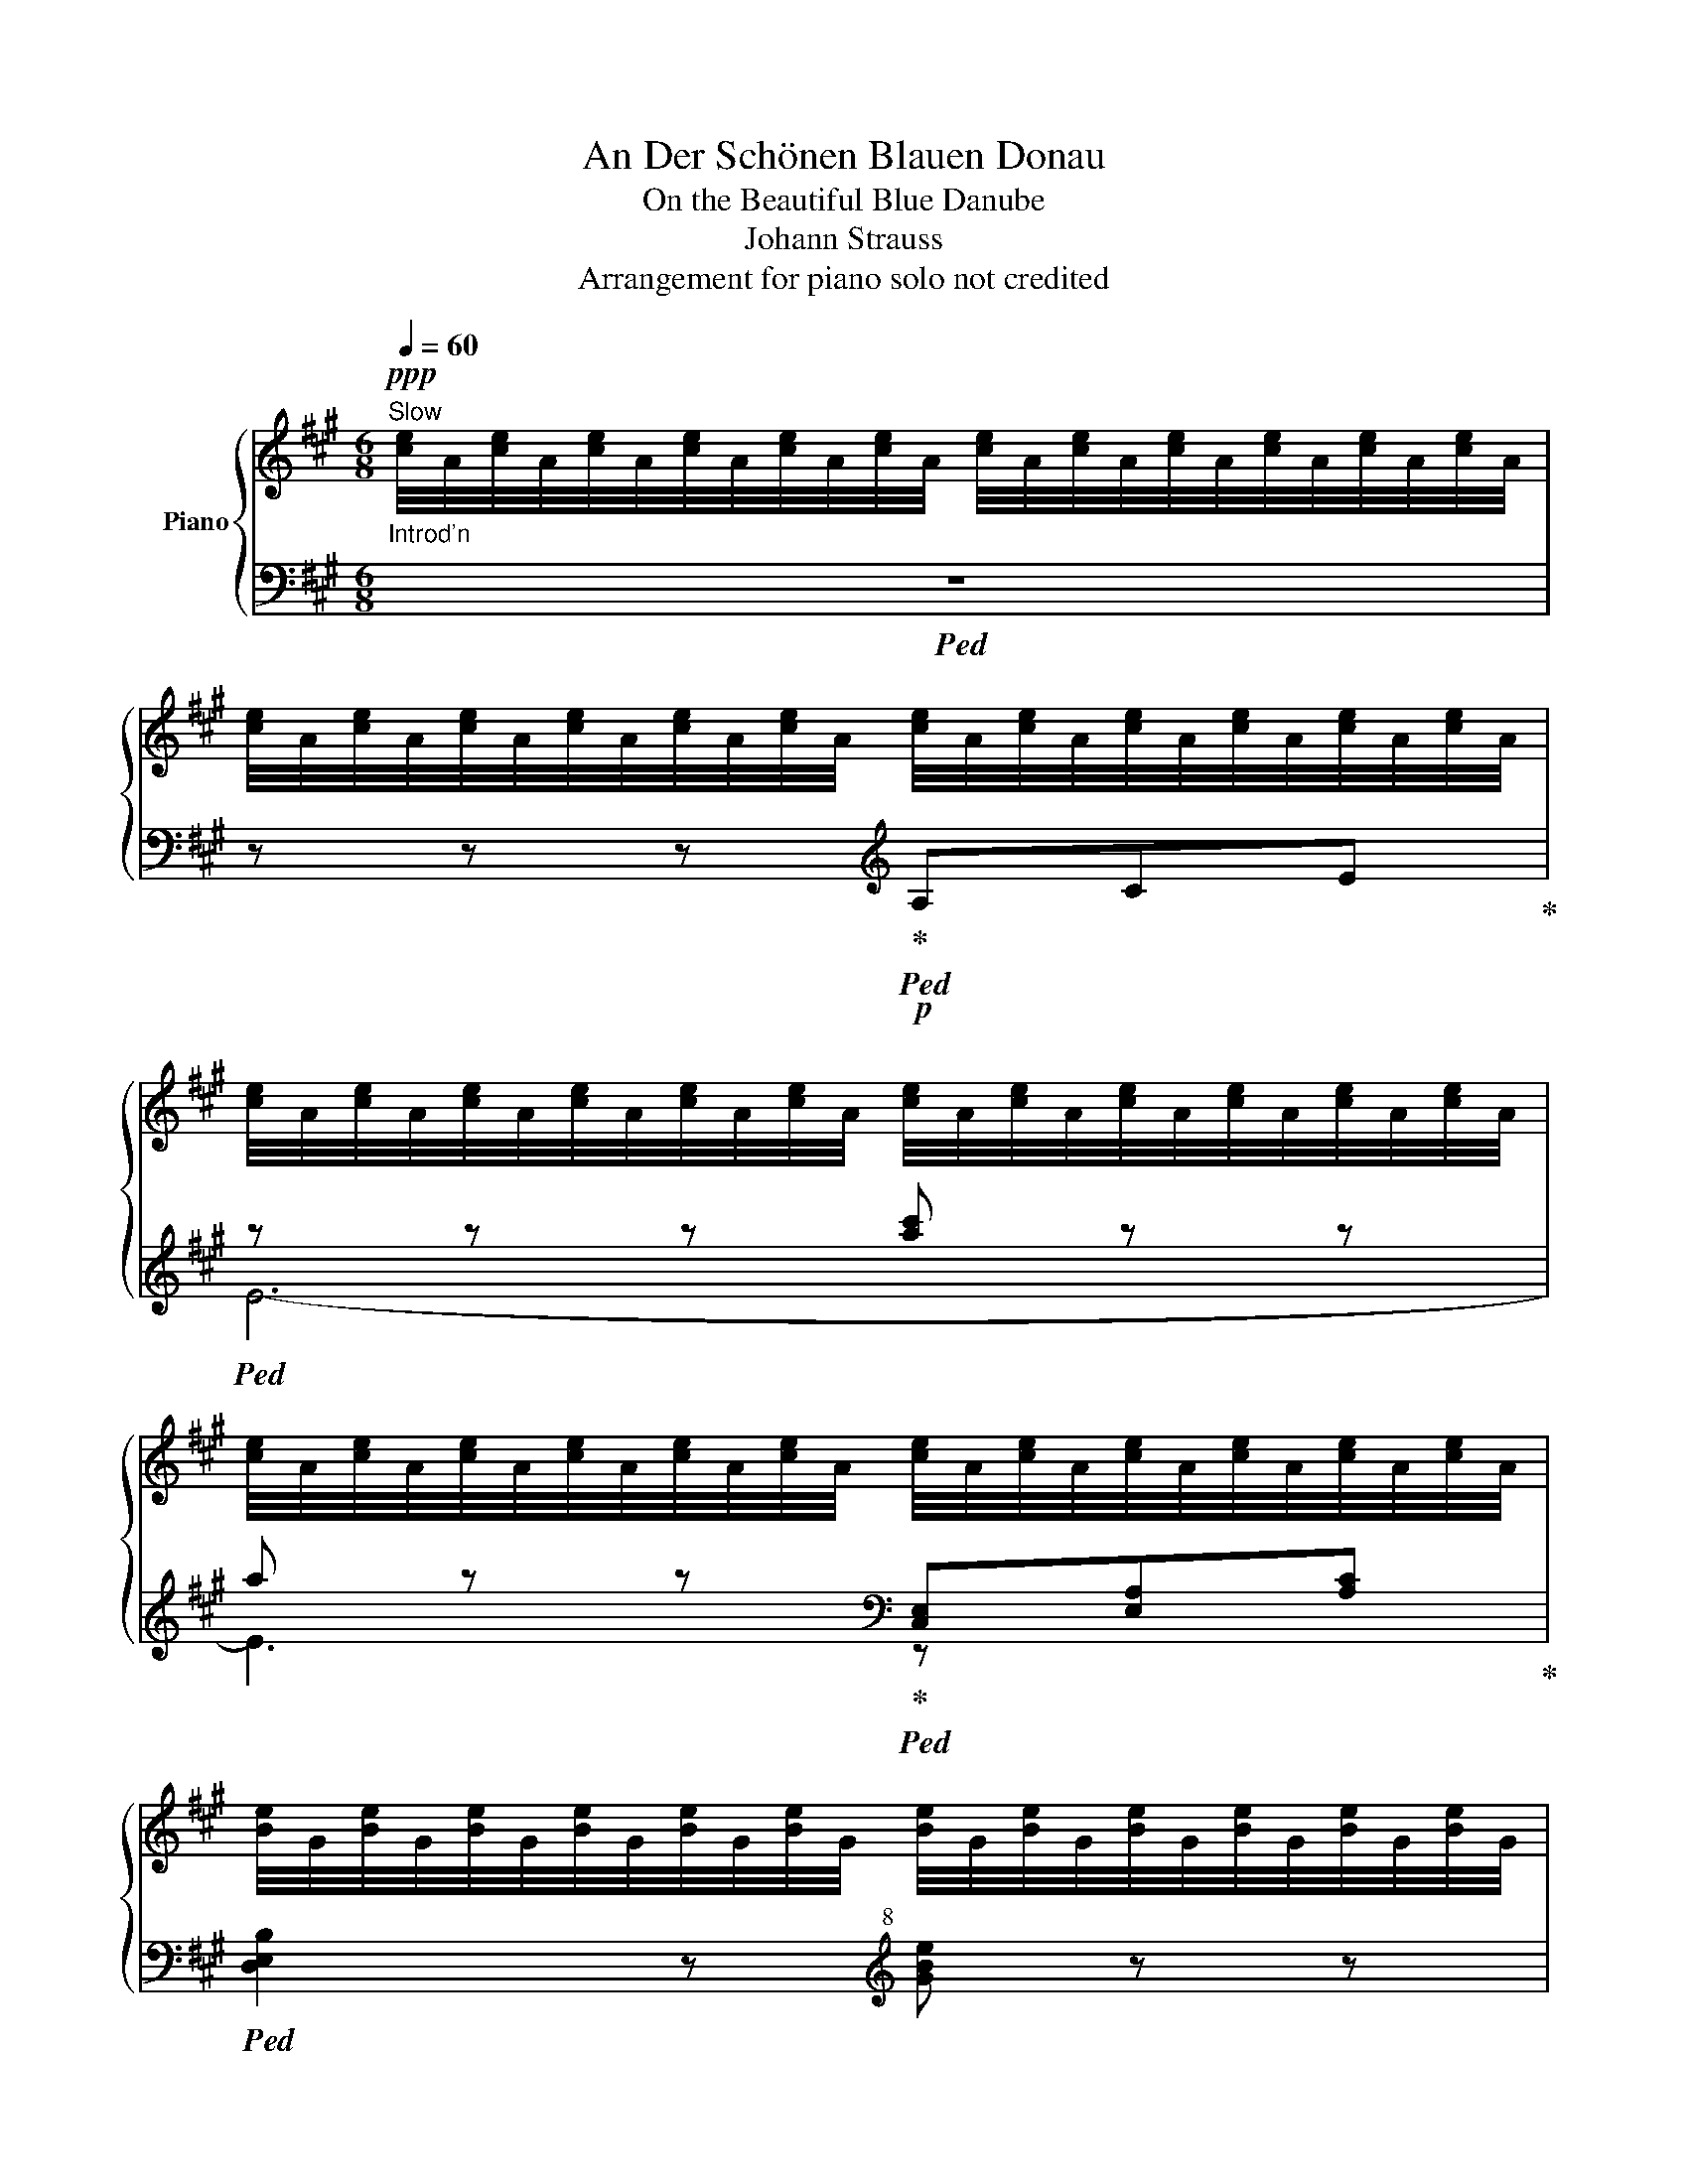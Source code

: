 X:1
T:An Der Schönen Blauen Donau
T:On the Beautiful Blue Danube
T:Johann Strauss
T:Arrangement for piano solo not credited
%%score { ( 1 4 ) | ( 2 3 ) }
L:1/8
Q:1/4=60
M:6/8
K:A
V:1 treble nm="Piano"
V:4 treble 
V:2 bass 
V:3 bass 
V:1
"_Introd'n""^Slow"!ppp! [ce]/4A/4[ce]/4A/4[ce]/4A/4[ce]/4A/4[ce]/4A/4[ce]/4A/4 [ce]/4A/4[ce]/4A/4[ce]/4A/4[ce]/4A/4[ce]/4A/4[ce]/4A/4 | %1
w: |
 [ce]/4A/4[ce]/4A/4[ce]/4A/4[ce]/4A/4[ce]/4A/4[ce]/4A/4 [ce]/4A/4[ce]/4A/4[ce]/4A/4[ce]/4A/4[ce]/4A/4[ce]/4A/4 | %2
w: |
 [ce]/4A/4[ce]/4A/4[ce]/4A/4[ce]/4A/4[ce]/4A/4[ce]/4A/4 [ce]/4A/4[ce]/4A/4[ce]/4A/4[ce]/4A/4[ce]/4A/4[ce]/4A/4 | %3
w: |
 [ce]/4A/4[ce]/4A/4[ce]/4A/4[ce]/4A/4[ce]/4A/4[ce]/4A/4 [ce]/4A/4[ce]/4A/4[ce]/4A/4[ce]/4A/4[ce]/4A/4[ce]/4A/4 | %4
w: |
 [Be]/4G/4[Be]/4G/4[Be]/4G/4[Be]/4G/4[Be]/4G/4[Be]/4G/4 [Be]/4G/4[Be]/4G/4[Be]/4G/4[Be]/4G/4[Be]/4G/4[Be]/4G/4 | %5
w: |
 [Be]/4G/4[Be]/4G/4[Be]/4G/4[Be]/4G/4[Be]/4G/4[Be]/4G/4 [Be]/4G/4[Be]/4G/4[Be]/4G/4[Be]/4G/4[Be]/4G/4[Be]/4G/4 | %6
w: |
 [Bdf]/4G/4[Bdf]/4G/4[Bdf]/4G/4[Bdf]/4G/4[Bdf]/4G/4[Bdf]/4G/4 [Bdf]/4G/4[Bdf]/4G/4[Bdf]/4G/4[Bdf]/4G/4[Bdf]/4G/4[Bdf]/4G/4 | %7
w: |
 [Bdf]/4G/4[Bdf]/4G/4[Bdf]/4G/4[Bdf]/4G/4[Bdf]/4G/4[Bdf]/4G/4!<(! [Bdf]/4G/4[Bdf]/4G/4[Bdf]/4G/4[Bdf]/4G/4[Bdf]/4G/4[Bdf]/4G/4!<)! | %8
w: |
!pp! [cf]/4A/4[cf]/4A/4[cf]/4A/4[cf]/4A/4[cf]/4A/4[cf]/4A/4 [cf]/4A/4[cf]/4A/4[cf]/4A/4[cf]/4A/4[cf]/4A/4[cf]/4A/4 | %9
w: |
 [ce]/4A/4[ce]/4A/4[ce]/4A/4[ce]/4A/4[ce]/4A/4[ce]/4A/4!<(! [ce]/4A/4[ce]/4A/4[ce]/4A/4[ce]/4A/4[ce]/4A/4[ce]/4A/4!<)! | %10
w: |
!pp! [fa]/4d/4[fa]/4d/4[fa]/4d/4[fa]/4d/4[fa]/4d/4[fa]/4d/4 [fa]/4d/4[fa]/4d/4[fa]/4d/4[fa]/4d/4[fa]/4d/4[fa]/4d/4 | %11
w: |
 [fa]/4d/4[fa]/4d/4[fa]/4d/4[fa]/4d/4[fa]/4d/4[fa]/4d/4 [fa]/4d/4[fa]/4d/4[fa]/4d/4[fa]/4d/4[fa]/4d/4[fa]/4d/4 | %12
w: |
 [=fa]/4d/4[fa]/4d/4[fa]/4d/4[fa]/4d/4[fa]/4d/4[fa]/4d/4!>(! [fa]/4d/4[fa]/4d/4[fa]/4d/4[fa]/4d/4[fa]/4d/4[fa]/4d/4!>)! | %13
w: |
!pp! [=fa]/4d/4[fa]/4d/4[fa]/4d/4[fa]/4d/4[fa]/4d/4[fa]/4d/4 [fa]/4d/4[fa]/4d/4[fa]/4d/4[fa]/4d/4[fa]/4d/4[fa]/4d/4 | %14
w: |
 a/4c/4a/4c/4a/4c/4a/4c/4a/4c/4a/4c/4 a/4c/4a/4c/4a/4c/4a/4c/4a/4c/4a/4c/4 | %15
w: |
 a/4c/4a/4c/4a/4c/4a/4c/4a/4c/4a/4c/4 a/4c/4a/4c/4a/4c/4a/4c/4a/4c/4a/4c/4 | %16
w: |
 a/4c/4a/4c/4a/4c/4a/4c/4a/4c/4a/4c/4 a/4c/4a/4c/4a/4c/4a/4c/4a/4c/4a/4c/4 | %17
w: |
 a/4c/4a/4c/4a/4c/4a/4c/4a/4c/4a/4c/4!>(! a/4c/4a/4c/4a/4c/4a/4c/4a/4c/4a/4c/4!>)! | %18
w: |
!ppp! [de]/4G/4[de]/4G/4[de]/4G/4[de]/4G/4[de]/4G/4[de]/4G/4 [de]/4G/4[de]/4G/4[de]/4G/4[de]/4G/4[de]/4G/4[de]/4G/4 | %19
w: |
 [de]/4G/4[de]/4G/4[de]/4G/4[de]/4G/4[de]/4G/4[de]/4G/4 [de]/4G/4[de]/4G/4[de]/4G/4[de]/4G/4[de]/4G/4[de]/4G/4 | %20
w: |
 [ce]/4G/4[ce]/4G/4[ce]/4G/4[ce]/4G/4[ce]/4G/4[ce]/4G/4 [ce]/4G/4[ce]/4G/4[ce]/4G/4[ce]/4G/4[ce]/4G/4[ce]/4G/4 | %21
w: |
 [Be]/4G/4[Be]/4G/4[Be]/4G/4[Be]/4G/4[Be]/4G/4[Be]/4G/4 [Be]/4G/4[Be]/4G/4[Be]/4G/4[Be]/4G/4[Be]/4G/4[Be]/4G/4 || %22
w: |
[K:D][M:3/4][Q:1/4=132]"^Allegro""^(Key Change!)" z2!mp!!<(!{/B} A^G A2 | z2{/c} B^A B2 | %24
w: |c# * *|
 z2{/d} cB c2 | d2 e2 f2 | z A{/f} e^d e2 | z2{/g} f^e f2 | z2{/g} f^e f2!<)! | %29
w: |||||
 !>!=g2 !>!a2 !>!b2 | z2!mp! ga bA | g6- | g2 ga bA | f6- | f2 fg aA | e z g z A z | d z g z A z | %37
w: ||||||||
"^ritard" c z g z A z |[Q:1/4=120] B z e z =G z | A z d z F z | G z ^c z E z | z6 | z6 | %43
w: ||||||
 !fermata!z6[Q:1/4=60] ||[M:3/4][Q:1/4=112]"^Moderato"!p! D2 F2 A2 | A6- | A6- | A2 z2 D2 | %48
w: |||||
 D2 F2 A2 | [GA-]6 | [GA-]6 | [GA]2 z2!mp! C2 | C2[Q:1/4=116] E2 B2 | B6- | B6- | B2 z2!mf! C2 | %56
w: ||||||||
 C2 E2 B2 | B6- | B6 | A2 z2!f! D2 |[Q:1/4=120]"^Allegretto" D2 F2 A2 | d6- | d6- | d2 z2 D2 | %64
w: ||||||||
 D2 F2 A2 | d6- | d6 | d2 z2!ff![Q:1/4=132]"^Allegro" [Ee]2 | [Ee]2 [Gg]2 [Bb] z |!ff! [Bb]6- | %70
w: ||||||
 [Bb]2 [^G^g]2 [Aa]2 | [ff']6- | [ff']2 [dd']2 [Ff]2 | !>!f4 e2 | !>!b4 [Aa]2 | %75
w: |||||
"^(Page Shift)" [DFAd]2 z!ff! [DFAd] [DFAd]2 ||[K:A]"^(Key Change!)"!mf! z2 [fd'] z [ec'] z |: %77
w: ||
[Q:1/4=142]"^Con brio" [ec'] z [db] z [db] z | z2 [db] z [c^a] z | [c^a] z [db] z [db] z | %80
w: |||
 z2 e!<(! z!f! e z!<)! |!>(! f4!mf! e2!>)! | z2!<(! e z!f! e z!<)! |!>(! [Bb]4!mf! [Aa]2!>)! | %84
w: ||||
!mf! z2 [fd'] z [ec'] z | [ec'] z [db] z [db] z | z2!<(! [db] z!f! [^c^a^c'] z!<)! | %87
w: |||
 [e^c'e'] z [dbd'] z [dbd'] z | z2 [^G^g] z [Bb] z | [Bb]4 [Aa]2 | [Gg]3 fdB | %91
w: ||||
 [GBdf][GBdf] [GBdf]2 [GBde]2 |1 [CEA]2!mf! [fd'] z [ec'] z :|2!ff! [CEA]2 z2!mf! [Aa]2 |: %94
w: |||
[K:D]"^(Key Change!)" [Gcg]2 z2 [Aa]2 | [G^cg]2 z2 [Aa]2 | !>![^f^f']6- | [ff']2 [ee']2 [Aa]2 | %98
w: ||||
 [Ff]2 z2 [Aa]2 | [Ff]2 z2 [Aa]2 | !>![ee']6- | [ee']2 [dd']2 [Aa]2 | [G^cg]2 z2 [Aa]2 | %103
w: |||||
 [Gcg]2 z2 [Aa]2 | !>![^f^f']6- | [ff']2 [ee']2 [Aa]2 |!<(! [Dd]2 [Ee]2!f! [Ff]2 | %107
w: ||||
 !>![=cfa]4 [Beg]2 |!ff! [Ff]!<)![Ff] [Ff]2 [^ce]/A/ z |1 [DFAd]2 z2"^Page Shift" [Aa]2 :|2 %110
w: |||
 [DFAd]2 z2!mf! [dd']2 ||[K:Bb]"^(Key Change!)" [dd']6- | [dd']2 [_e_e']2 [dd']2 | %113
w: |||
 [cc']2 [_B_b]2 [Aa]2 | [Gg]6 |{/f} [cc'] z z2 [cc']2- | [cc']f{/a} g3 f | %117
w: ||||
!>(! f2!p! [Bd]2 [df-]2!>)! | [cef]2 [Bd]2!<(! [Acf]2 |!mf! [dd']6-!<)! | [dd']2 [_e_e']2 [dd']2 | %121
w: ||||
 [cc']2 [_B_b]2 [Aa]2 | [Gg]6 |!p![Q:1/4=132]"^ritard" [^F^f]2 z2 [Ff]2 | z2 [Gg]3 [Bb] | [Aa]6- | %126
w: |||||
 [Aa]2 z2 [Aa]2 ||[K:D]"^(Key Change!)"[Q:1/4=142]"^a tempo" [G^cg]2 z2 [Aa]2 | [Gcg]2 z2 [Aa]2 | %129
w: |||
 !>![^f^f']6- | [ff']2 [ee']2 [Aa]2 | [Ff]2 z2 [Aa]2 | [Ff]2 z2 [Aa]2 | !>![ee']6- | %134
w: |||||
 [ee']2 [dd']2 [Aa]2 | [G^cg]2 z2 [Aa]2 | [Gcg]2 z2 [Aa]2 | [^f^f']6- | [ff']2 [ee']2 [Aa]2 | %139
w: |||||
!<(! [Dd]2 [Ee]2 [Ff]2!<)! |!ff! !>![=c^fa]4 [Be=g]2 | [Ff][Ff] [Ff]2 [^ce]/A/ z | %142
w: |||
"^(Page Shift)" [DFAd]2 z4 ||[K:G]"^(Key Change!)"[Q:1/4=132]"^Allegro" [B,D]2 |: [GB]2 z2 [GB]2- | %145
w: |||
 [GB]2 !>![Bd]3 [Ac] | [GB]2 [B,D]2 [B,D]2 | [B,D]4 [B,D]2 | [GB]2 z2 [GB]2- | %149
w: ||||
 [GB]2 !>![ce]3 [Bd] | [Ac]2 [DF] z [DF]2 | [DF]6 | [Ac]2 z2 [Ac]2- | [Ac]2 [df]3 [ce] | %154
w: |||||
{/[ce]} [eg]2 [GB] z [GB]2 | [GB]4!p! [GB]2 | .[EA]2 z2 .[EA]2 | .[E^A]2 z2 .[EA]2 |1 [^DFB]6- | %159
w: |||||
 [DFB]2 z2 =D2 :|2 [^DFB]6- | [DFB]2 z!mp! BcB |: BA^GABA | A=G^FG d2- | dc [Fc] z [Fc] z | %165
w: ||||||
 [Fc] z [GB] z [GB]2 |!mf! BA^GABA | A=G^FG !>![Gg-]2 | gf [df] z [df] z | [ce] z [Bd] z [Bd] z | %170
w: |||||
!f! BA^GABA | A=G^FG d2- | dc [Fc] z [Fc] z | [Fc] z [GB] z [GB]2 | BA^GABA | %175
w: |||||
!ff! A=G !>![Bb][Q:1/4=60] z !fermata!z[Q:1/4=132] g | [A=c^f]3 e=cA |1 [B,DG]2 z BcB :|2 %178
w: |||
"^(Page Shift)" [B,DG]2 z2 z2 ||[K:F]!f!"^(Key Change!)" [=B,DG]6 | [_B,_DG]6 | [_B,CG]2 CC C2 |] %182
w: ||||
 z2 z2[Q:1/4=142]"^Con brio" C2 |!<(! CF Ac!mf! f2-!<)! | f2!>(! [ce]2!mp! [_Bd]2 | %185
w: |||
 [A^c]2 [_Bd]2!>)!!p! [=ce] z | [ce]6 | [A^c]2 [_Bd]2 [=ce] z | [ce]4- [ce][GB] | %189
w: ||||
 [^G=B]2 [Ac]2 [_Bd]2 | [Ac]6 |!<(! CF A!mf!c [fa]2-!<)! | [fa]2 [eg]2 [df]2 | %193
w: ||||
 [^ce]2 [df]2 [eg] z | [eg]6 |!>(! [Ff]2!>)! A2 d2 | [Ec]2!mp! G2 A2 | [A,CF]6- | %198
w: |||||
 [A,CF]2 z2!p! C2 | CF Ac f2- | f2 [ce]2 [_Bd]2 | [A^c]2 [_Bd]2 [=ce] z | [ce]6 | %203
w: |||||
 [A^c]2 [_Bd]2 [=ce] z | [ce]4 [GB]2 | [^G=B]2 [Ac]2 [_Bd]2 | [Ac]6 |!mf! CF Ac [fa]2- | %208
w: |||||
 [fa]2 [eg]2 [df]2 | [^ce]2 [df]2 [eg] z | [eg]6 | [Ff]2 e2 d2 | %212
w: ||||
!p!!<(! Td/e/d/e/d/4e/4d/4e/4d/4e/4d/4e/4d/4e/4d/4e/4d/4e/4d/4e/4!<)! |!f! ^c2 z2 z2 | %214
w: ||
!ff! z2 c'3 =b |:!mf! [cc']6- | [cc']2 c'3 =b | [cc']6- | [cc']2 [ff']2 [Aa]2 | [Bb]3 [dd'] e2 | %220
w: ||||||
 z [Gg] [Gg]2 [Aa]2 | [Bb]3 [dd'] e2 | z2!mp!!<(! [Gg]!mf![Aa][Bb]!f![=B=b]!<)! |!ff! [cc']6- | %224
w: ||||
 [cc']2 c'3 =b | [cc']6- | [cc']2 [aa']2 [cc']2 | [=B=b]3 [ff'] [ff']2- | [ff']2 [ee']2 [dd']2 | %229
w: |||||
 [d_bd'][dbd'] [dbd']2 [cbc']2 |1 [FAcf]2 c'3 =b :|2"^(Page Shift)" [FAcf]2 z2 z2 || %232
w: |||
[K:A]"^(Key Change!)"!f! [A=c]6 | [Ad]4 [A^d]2 | [A^ce]2 ceac' | [ee'] z [dd'] z [cc'] z | %236
w: ||||
 [cc']2{/d'} c'^b c'd' | [cc'] z [=B=b] z [Aa] z | [Bc^eg][Bceg] [Bceg]2 [Bceg]2 | [Acf]2 z2 z2 | %240
w: ||||
!8va(!{/^e'} f' z z2 z2!8va)! |!8va(!{/^e'} f' z z2 z2!8va)! |!mf! A2 [^GB]2 [=G^c]2 |: %243
w: |||
 [Fd]2 F3 A | d2 F3 A | d6- | d2 c2 B2 | c2 E3 A | c2 E3 A | c6- | c2 B2 A2 | %251
w: ||||||||
!<(! [E^G]2 [GB]2!<)!!f! [e^g]2- | [eg]2!>(! [df]2 [^Gd]2 | [Ac]6-!>)! | [Ac]2 [EB]2 [CA]2 |1 %255
w: ||||
 [EG]2 [GB]2 [df]2 | [df]2 e2 G2 | A6 | A2 [^GB]2 [=G^c]2 :|2!<(! ^G2 A2 B2 | %260
w: |||||
 [FA^B]2 c2!mf! ^d2!<)! |!f! [E^Ge][Ee] [Ee]2 [Ee]2 |"^(Page Shift)" [Ee]2 [Ee]2 [Ee]2 || %263
w: |||
 [cc']2 z2 z2 | [cc']2 z2 z2 | [cc']6- | [cc']2 egab | [cc']2 z2 z2 | [cc']2 z2 z2 | [dd']6- | %270
w: |||||||
 [dd']2 f^abc' | !5![dbd']2 z2 z2 | [dbd']2 z2 z2 | [fd'f']6- | [fd'f']2 [ec'e']2 [cac']2 | %275
w: |||||
 [fd'f']6- | [fd'f']2 [ec'e']2 [dbd']2 | [cac']2 z2 z2 | z6 |!ff! [cc']2 z2 z2 | [cc']2 z2 z2 | %281
w: ||||||
 [cc']6- | [cc']2 egab | [cc']2 z2 z2 | [cc']2 z2 z2 | [dd']6- | [dd']2 f^abc' | %287
w: ||||||
!<(! [dbd']2 z2 z2!<)! | [fd'f']2 z2 z2 |!fff! [ac'e'a']6- | [ac'e'a']2 [gg']2 [ff']2 | %291
w: ||||
 [ff']2 [ee']2 [^d^d']2 | [=d=d']2 [cc']2 [Bb]2 |1 [Aa]6 |!mf! A2 [GB]2 [=Gc]2 :|3 %295
w: ||||
"^(Page Shift)" [Aa]6- | [Aa]2 z4 ||[K:D]"^(Key Change!)"[Q:1/4=132]"^a little slower" E2 | %298
w: |||
 [Ac]2 z2 [Ac]2- | [Ac]2 [ce]3 [df] | [eg]2 [Ac] z [Ac]2 | [Ac]6 | [df]2 z2 [df]2- | %303
w: |||||
 [df]2 [df]3 [eg] | [fa]2 [=c^d] z [cd]2 | [=c^d]6 |!p!!<(!{/e} [eg]2 z2 [eg]2!<)! | %307
w: ||||
 z2 [eg]3 [fa] |!mf! [gb]2 [ce]2 z2 | [eg]2 [Ac]2!>(! z2 | [ce]2 [GA] z [GB]2 | %311
w: ||||
!p! [GA]2!>)! z2!p! A2 | a z z2 z2 | z2 z2 A2 | a z z2 z2 | z2 z2 [Aa]2 | %316
w: |||||
[Q:1/4=142]"^a tempo" [Gcg]2 z2 [Aa]2 | [Gcg]2 z2 [Aa]2 | [ff']6- | [ff']2 [ee']2 [Aa]2 | %320
w: ||||
 [Ff]2 z2 [Aa]2 | [Ff]2 z2 [Aa]2 | [ee']6- | [ee']2 [dd']2 [Aa]2 | [Gcg]2 z2 [Aa]2 | %325
w: |||||
 [Gcg]2 z2 [Aa]2 | [ff']6- | [ff']2 [ee']2 [Aa]2 | [Dd]2 [Ee]2 [Ff]2 | [cfa]4 [Beg]2 | %330
w: |||||
 [Ff][Ff] [Ff]2 [=Gce]/A/ z | [DFAd]2 z2!p! [_e_e'] z | [dd'] z z2 [=c=c'] z | %333
w: |||
 [_B_b] z z2 [=c=c'] z | [Aa] z z2 [_B_b] z | [Gg]4!mf! [_b_b']2 | [aa'] z z2 [gg'] z | %337
w: ||||
 [=f=f'] z z2 [gg'] z | [ee'] z z2 [=f=f'] z |!f! [dd']4 _B=c | d=f_b=c' d'2 | d=f_b=c' d'2 | %342
w: |||||
!p! T^g/a/g/a/g/4a/4g/4a/4g/4a/4g/4a/4g/4a/4g/4a/4g/4a/4g/4a/4 | %343
w: |
 ^g/4a/4g/4a/4g/4a/4g/4a/4g/4a/4g/4a/4g/4a/4g/4a/4g/4a/4g/4a/4f/g/ |!f! a2 z2 z2 | [^cea] z z2 z2 | %346
w: |||
 [_Bdg] z z2 z2 | [G_B=c] z z2 z2 | z2 z2 =C2 ||[K:F]"^(Key Change!)"!<(! CF Ac!mp! f2-!<)! | %350
w: ||||
 f2 [ce]2 [_Bd]2 | [A^c]2 [_Bd]2 [=ce] z | [ce]6 | [A^c]2 [_Bd]2 [=ce] z | [ce]6 | %355
w: |||||
 [^G=B]2 [Ac]2 [_Bd]2 | [Ac]6 |!<(! CF Ac!mp! [fa]2-!<)! | [fa]2 [eg]2 [df]2 | %359
w: ||||
 [^ce]2 [df]2 [eg] z | [eg]6 | [Ff]2 e2 d2 | d6 |!<(! ^c2 aAaA | d2 aAaA | e2 aAaA | ^f2 aAaA!<)! | %367
w: ||||||||
!ff! g2 e'ee'e | g2 e'ee'e | g2 e'ee'e | g2 e'ee'e | [ge']2 z2 z2 | =B2 z2 z2 | %373
w: ||||||
"^(Page Shift)" ^c2[Q:1/4=104] z2 z2 ||[K:D]"^(Key Change!)"!p![Q:1/4=112]"^Moderato" D2 F2 A2 | %375
w: ||
 A6- | A6- | A2 z2 D2 | D2 F2 A2 | [GA-]6 | [GA-]6 | [GA]2 z2!mp! C2 | C2 E2 B2 | B6- | B6- | %385
w: ||||||||||
 B2 z2!mf! C2 | C2 E2 B2 | B6- | B6 | A2 z2 D2 |[Q:1/4=120]"_accel." D2 F2 A2 | d6- | d6- | %393
w: ||||||||
 d2 z2!f! D2 | D2 F2 A2 | d6- | d6 | d2 z2 [Ee]2 |[Q:1/4=132]"^accel."!ff! [Ee]2 [Gg]2 [Bb] z | %399
w: ||||||
 [Bb]6- | [Bb]2 [^G^g]2 [Aa]2 | [ff']6- | [ff']2 [dd']2 z2 | f4 e2 | b4 a2 |"^(Page Shift)" z6 | %406
w: |||||||
[Q:1/4=112]"^a tempo" D2 F2 A2 | A6 |!pp! d2 d'2 a2 | a4!p! D2 | D2 F2 A2 | =G6 |!pp! d2 b2 a2 | %413
w: |||||||
 =g4!p! B,2 | B,2 D2 G2 | G6 |!pp! e2 g2 b2 | %417
w: ||||
 Tc'/d'/c'/d'/c'/4d'/4c'/4d'/4c'/4d'/4c'/4d'/4c'/4d'/4c'/4d'/4c'/4d'/4c'/4d'/4 | %418
w: |
 c'/4d'/4c'/4d'/4c'/4d'/4c'/4d'/4c'/4d'/4c'/4d'/4c'/4d'/4c'/4d'/4c'/4d'/4c'/4d'/4b/c'/ | %419
w: |
 d'2 d2 e2 | f2 g2 ^g2 | a2 z2 z2 |!p! D2 F2 A2 | d6 |!pp! d2 f2 a2 | %425
w: ||||||
 Td'/e'/d'/e'/d'/4e'/4d'/4e'/4d'/4e'/4d'/4e'/4d'/4e'/4d'/4e'/4d'/4e'/4d'/4e'/4 |!p! D2 F2 A2 | d6 | %428
w: |||
!pp! d2 g2 b2 | Td'/e'/d'/e'/d'/4e'/4d'/4e'/4d'/4e'/4d'/4e'/4d'/4e'/4d'/4e'/4d'/4e'/4d'/4e'/4 | %430
w: ||
!p! D2 G2 B2 | B6 |!pp! e2 g2 b2 | %433
w: |||
!pp!!<(! Tc'/d'/c'/d'/c'/4d'/4c'/4d'/4c'/4d'/4c'/4d'/4c'/4d'/4c'/4d'/4c'/4d'/4c'/4d'/4 | %434
w: |
 c'/4d'/4c'/4d'/4c'/4d'/4c'/4d'/4c'/4d'/4c'/4d'/4c'/4d'/4c'/4d'/4c'/4d'/4c'/4d'/4!<)!!ff!b/c'/ | %435
w: |
!ff! !>!d'2!fff![Q:1/4=200]"^Presto" EDFE | GFBA^GA | dcedfe | gfba^ga | e'd'c'd'af | ba^gafd | %441
w: ||||||
 =gf^efdA | =edcdAF | !>![F,A,D]2 z2 z2 |!fff! !>![dfad']2 z2 z3/2[K:bass] D,/ | %445
w: ||||
[Q:1/4=60] !fermata!D,6 |] %446
w: |
V:2
!ped! z6 | z z z!ped-up![K:treble]!p!!ped! A,CE!ped-up! |!ped! z z z [ac'] z z | %3
 a z z!ped-up![K:bass]!ped! [C,E,][E,A,][A,C]!ped-up! |!ped! [D,E,B,]2 z[K:treble+8] [GBe] z z | %5
 [GBdf] z z!ped-up![K:treble]!mp! [G,B,][B,D][DF] |!ped! [DF]3[K:treble+8] [df] z z | %7
 [GB] z z!ped-up![K:treble]!mp!!ped! [G,B,][B,D][DF]!ped-up! | %8
!mf!!ped! [CF]3[K:treble+8] [Acf] z z | [Ace] z z!ped-up![K:treble]!mf!!ped! A,CE!ped-up! | %10
!f!!ped! [FA]3[K:treble+8] [fa]3 | [df]3!ped-up![K:treble]!ped! A,DF!ped-up! | %12
!ped! [=FA]3[K:treble+8]!mp! [=fa]3 |!p! [d=f]2 z!ped-up![K:treble]!ped! A,DA!ped-up! | %14
!ped! [CA]3[K:treble+8] [ea] z z | [ce] z z!ped-up![K:treble]!ped! A,CF | %16
 [A,CF]3[K:treble+8] [cf] z z | c z z!ped-up![K:treble]!ped! A,CE!ped-up! | %18
!ped! [DE]3[K:treble+8] [Ge] z z | [Gd] z z!ped-up![K:treble]!ped! E,^G,D!ped-up! | %20
!ped! [E,C]3 [gc'] z z!ped-up! |!ped! [gb] z z E,3!ped-up! || %22
[K:D][M:3/4]!p!!ped! CE"^cresc."CE!ped-up!CE |!ped! DFDF!ped-up!DF |!ped! E=GEG!ped-up!EG | %25
!ped! [A,DF] z [A,DF] z [A,DF]!ped-up! z |!ped! [A,C=G] z [A,CG] z!ped-up! [A,CG] z | %27
!ped! [DF]A[DF]A!ped-up![DF]A |!ped! !2![^DF]!1!A[^DF]!f!A!ped-up![^DF]A |!ff! [A,EG]2 z4 | z6 | %31
 z2!p! .[A,CEG]2 .[A,CEG]2 | [A,CEG]2 z2 z2 | z2 .[A,DF]2 .[A,DF]2 | [A,DF]2 z2 z2 | [A,EG]6 | %36
 [A,DG]6 | [A,CG]6 | [A,G]6 | [A,^F]6 | [A,E]6 |[K:bass]!pp! .[A,,A,]2 z2 z2 | .[G,,G,]2 z2 z2 | %43
 .[E,,E,]2 z2 !fermata!z2 ||[M:3/4] z6 |!pp!!ped! D,2 [F,A,D]2 [F,A,D]2!ped-up! | %46
!ped! D,2 [F,A,D]2 [F,A,D]2!ped-up! | D,2 [F,A,D]2 [F,A,]2 |!ped! D,2 [F,A,D]2 [F,A,D]2!ped-up! | %49
!ped! E,2 [G,A,C]2 [G,A,C]2!ped-up! |!ped! E,2 [G,A,C]2 [G,A,C]2!ped-up! | %51
 E,2 [G,A,C]2!p! [G,A,]2 |"^accel."!ped! E,2 [G,A,C]2 [G,A,C]2!ped-up! | %53
!ped! E,2 [G,A,C]2 [G,A,C]2!ped-up! |!ped! E,2 [G,A,C]2 [G,A,C]2!ped-up! | %55
!ped! E,2 [G,A,C]2!mp! [G,A,]2!ped-up! |!ped! E,2 [G,A,C]2!ped-up! [G,A,C]2 | %57
!ped! D,2 [F,A,D]2 [F,A,D]2!ped-up! |!ped! D,2 [F,A,D]2 [F,A,D]2!ped-up! | %59
 D,2 [F,A,D]2!mf! [F,A,]2 |!ped! D,2 [F,A,D]2 [F,A,D]2!ped-up! | %61
!ped! [F,,F,]2 [F,A,D]2 [F,A,D]2!ped-up! |!ped! [F,,F,]2 [F,A,D]2 [F,A,D]2!ped-up! | %63
 [F,,F,]2 [F,A,D]2 [F,A,]2 |!ped! [F,,F,]2 [F,A,D]2!ped-up! [F,A,D]2 | %65
!ped! [G,,G,]2 [B,,D,E,]2 [B,,D,E,]2!ped-up! |!ped! [G,,G,]2 [B,,D,E,]2 [B,,D,E,]2!ped-up! | %67
 [G,,B,,D,E,]2 z2!ped! E,2 | E,2 G,2 B,!ped-up! z |!f!!ped! [E,,E,]2 [G,A,C]2 [G,A,C]2!ped-up! | %70
!ped! [A,,,A,,]2 [G,A,C]2 [G,A,C]2!ped-up! |!ped! [D,,D,]2 [F,A,D]2 [F,A,D]2!ped-up! | %72
!ped! [F,,F,]2 [F,A,D]2 [F,A,D]2!ped-up! |!ff! !>![G,,B,,D,E,]6 | !>![A,,E,G,]6 | %75
!ped! [D,,D,]2 z2 [D,F,A,]2!ped-up! ||[K:A] z6 |:!mp!!ped! E,2 [^G,DE]2 [G,DE]2!ped-up! | %78
!ped! E,2 [G,DE]2 [=G,CE]2!ped-up! |!ped! E,2 [^G,DE]2 [G,DE]2!ped-up! | %80
!ped! E,2 [G,DE]2!ped-up!!mp! [G,DE]2 |!ped! A,,2 [A,CE]2!ped-up! [A,CE]2 | %82
!ped! A,,2 [A,CE]2!ped-up! [A,CE]2 |!ped! A,,2 [A,CE]2!ped-up! [A,CE]2 | %84
!mp!!ped! A,,2 [A,CE]2!ped-up! [A,CE]2 |!ped! E,2 [^G,DE]2!ped-up! [G,DE]2 | %86
!ped! E,2 [G,DE]2!mp! [=G,CE]2!ped-up! |!ped! E,2 [^G,DE]2 [G,DE]2!ped-up! | %88
!ped! E,2 [^G,B,D]2!ped-up! [^E,^G,B,D]2 |!ped! [F,C]6!ped-up! |!f! [D,F,B,]4 z2 | %91
!ff!!ped! [E,,E,]2 [G,,G,]2 [E,,E,]2!ped-up! |1 [A,,A,]2 z2 z2 :|2 [A,,A,]2 z2 z2 |: %94
[K:D]!mp!!ped! E,2 [G,A,^C]2 [G,A,C]2!ped-up! |!ped! E,2 [G,A,C]2!ped-up! [G,A,C]2 | %96
!ped! A,2 [C=G]2 [CG]2!ped-up! | A,,2 [G,A,C]2 [G,A,C]2 |!ped! D,2 [F,A,D]2 [F,A,D]2!ped-up! | %99
!ped! A,,2 [F,A,D]2 [F,A,D]2!ped-up! |!ped! D,2 [F,A,D]2 [F,A,D]2 | %101
!ped! A,,2!ped-up! [F,A,D]2 [F,A,D]2 |!ped! E,2 [G,A,C]2 [G,A,C]2!ped-up! | %103
!ped! E,2 [G,A,C]2 [G,A,C]2!ped-up! |!ped! A,2 [C=G]2 [CG]2!ped-up! | %105
!ped! A,,2 [=G,A,C]2 [G,A,C]2!ped-up! |!ped! D2 C2 =C2!ped-up! |!ped! !>!^D,4 E,2!ped-up! | %108
!ped! A,,2 [F,A,D]2!ped-up!!ped! [=G,A,C]2!ped-up! |1 [D,,D,]2 z2!mf! z2 :|2 [D,,D,]2 z2 z2 || %111
[K:Bb]!mp!!ped! B,,2 [B,DF]2 [B,DF]2!ped-up! |!ped! B,,2 [B,DF]2 [B,DF]2!ped-up! | %113
!ped! _E,2 [G,CE]2 [G,CE]2!ped-up! |!ped! _E,2 [G,CE]2 [G,CE]2!ped-up! | %115
!ped! A,2 [CEF]2 [CEF]2!ped-up! | F,2!ped! [A,EF]2 [A,EF]2!ped-up! |!ped! B,2 [DF]2 [DF]2!ped-up! | %118
!ped! F,2 F2!mp! F2!ped-up! |!mp!!ped! _B,,2 [_B,DF]2 [_B,DF]2!ped-up! | %120
!ped! _B,,2 [_B,DF]2 [_B,DF]2!ped-up! |!ped! _E,2 [G,C_E]2 [G,C_E]2!ped-up! | %122
!ped! _E,2 [G,C_E]2 [G,C_E]2!ped-up! |!ped! z2 [^F,A,D]2 [F,A,D]2!ped-up! | %124
 z2!ped! [G,B,D]2 [G,B,D]2!ped-up! |!mp!!<(!!ped! [D,^F,A,D]2 A,2!mf! A,2!ped-up!!<)! | %126
 A,2!f! A,2 A,2 ||[K:D]!mf!!ped! E,2 [G,A,C]2!ped-up! [G,A,C]2 | %128
!ped! E,2 [G,A,C]2 [G,A,C]2!ped-up! |!ped! A,2 [CG]2 [CG]2!ped-up! | %130
!ped! A,,2 [G,A,C]2 [G,A,C]2!ped-up! |!ped! D,2 [F,A,D]2 [F,A,D]2!ped-up! | %132
!ped! A,,2 [F,A,D]2 [F,A,D]2!ped-up! |!ped! D,2 [F,A,D]2 [F,A,D]2!ped-up! | %134
!ped! A,,2 [F,A,D]2 [F,A,D]2!ped-up! |!ped! E,2 [G,A,C]2 [G,A,C]2!ped-up! | %136
!ped! E,2 [G,A,C]2 [G,A,C]2!ped-up! |!ped! A,2 [CG]2 [CG]2!ped-up! | %138
!ped! A,,2 [G,A,C]2 [G,A,C]2!ped-up! |!ped! D2 C2 =C2!ped-up! |!ped! !>!^D,4 E,2!ped-up! | %141
!ped! A,,2 [F,A,D]2!ped-up!!ped! [G,A,C]2!ped-up! | [D,,D,]2 z4 ||[K:G]!mp! z2 |: %144
!p!!ped! G,,2 [G,B,D]2 [G,B,D]2!ped-up! |!ped! G,,2 [G,B,D]2 [G,B,D]2!ped-up! | %146
!ped! G,,2 [D,G,]2 [D,G,]2!ped-up! |!ped! G,,2 [D,G,]2 [D,G,]2!ped-up! | %148
!ped! G,,2 [G,B,D]2 [G,B,D]2!ped-up! |!ped! G,,2 [G,B,D]2 [G,B,D]2!ped-up! | %150
!ped! A,,2 [D,F,C]2 [D,F,C]2!ped-up! |!ped! A,,2 [D,F,C]2 [D,F,C]2!ped-up! | %152
!ped! D,2 [CDF]2 [CDF]2!ped-up! |!ped! D,2 [CDF]2 [CDF]2!ped-up! |!ped! G,2 [B,D]2 [B,D]2!ped-up! | %155
!ped! G,,2 [G,B,D]2 [G,B,D]2!ped-up! | .[C,C]2 z2 .[C,C]2 | .[C,C]2 z2 .[C,C]2 |1 %158
!ped! [B,,B,]2 ^D,2 F,2!ped-up! | B,,2 z2!mp! z2 :|2!ped! [B,,B,]2!ped-up! ^D,2 ^F,2 | %161
 B,,2 z2 z2 |:!p!!ped! C,2!ped-up! [A,CE]2 [A,CE]2 |!ped! D,2 [B,D]2!ped-up! [B,D]2 | %164
 D,2 [A,CD]2 [A,CD]2 | G,2 [B,D]2 [B,D]2 |!mp!!ped! C,2 [A,CE]2!ped-up! [A,CE]2 | %167
!ped! D,2 [B,D]2!ped-up! [B,D]2 | D,2 [CDF]2 [CDF]2 | G,2 [B,DG]2 [B,DG]2 | %170
!mf!!ped! C,2 [A,CE]2!ped-up! [A,CE]2 |!ped! D,2 [B,D]2!ped-up! [B,D]2 | D,2 [A,CD]2 [A,CD]2 | %173
 G,2 [B,D]2 [B,D]2 |!mf!!ped! C,2 [A,CE]2!ped-up! [A,CE]2 | %175
!ped! [D,G,B,D] z z2!ped-up! !fermata!z2 |!ped! [D,,D,]2!ped-up! [F,,F,]2 [D,,D,]2 |1 %177
 [G,,G,]2!mp! z2 z2 :|2!ff! [G,,G,]2 z2 z2 ||[K:F]!ped! [G,,G,]6!ped-up! |!ped! [F,,F,]6!ped-up! | %181
 [E,,E,]2 z2 z2 |]!mp! z6 |!ped! F,2 [A,CF]2 [A,CF]2!ped-up! |!ped! F,2 [A,CF]2 [A,CF]2!ped-up! | %185
!p!!ped! G,2 [_B,CE]2 [B,CE]2!ped-up! |!ped! C,2 [B,CE]2 [B,CE]2!ped-up! | %187
!ped! G,2 [B,CE]2 [B,CE]2!ped-up! |!ped! C,2 [B,CE]2 [B,CE]2!ped-up! | %189
!ped! F,2 [A,CF]2 [A,CF]2!ped-up! |!ped! F,2 [A,CF]2 [A,CF]2!ped-up! | %191
!ped! F,2 [A,CF]2 [A,CF]2!ped-up! |!ped! F,2!ped-up! [A,CF]2 [A,CF]2 | %193
!ped! B,,2 [B,DG]2 [B,DG]2!ped-up! |!ped! B,,2 [B,DG]2 [B,DG]2!ped-up! | %195
!ped! [C,F,A,]2 z2 z2!ped-up! |!ped! [C,B,]2!ped-up! z2 z2 |!ped! F,2!ped-up! A,,2 C,2 | F,,2 z4 | %199
!pp!!ped! F,2!ped-up! [A,CF]2 [A,CF]2 |!ped! F,2 [A,CF]2 [A,CF]2!ped-up! | %201
!ped! G,2 [_B,CE]2 [B,CE]2!ped-up! |!ped! C,2 [B,CE]2 [B,CE]2!ped-up! | %203
!ped! G,2 [B,CE]2 [B,CE]2!ped-up! |!ped! C,2 [B,CE]2 [B,CE]2!ped-up! | %205
!ped! F,2 [A,CF]2 [A,CF]2!ped-up! |!ped! F,2 [A,CF]2 [A,CF]2!ped-up! | %207
!mp!!ped! F,2 [A,CF]2 [A,CF]2!ped-up! |!ped! F,2 [A,CF]2 [A,CF]2!ped-up! | %209
!ped! B,,2 [B,DG]2 [B,DG]2!ped-up! |!ped! B,,2 [B,DG]2 [B,DG]2!ped-up! | [A,,D,F,]2 z2 F,2 | %212
!mp!!ped! F,2 G,2 ^G,2!ped-up! | [A,,E,A,]2 z2 z2 | [G,,B,,C,E,]2 z2 z2 |: %215
!mp!!ped! F,2 [A,CF]2 [A,CF]2!ped-up! |!ped! C,2 [A,CF]2 [A,CF]2!ped-up! | %217
!ped! F,2 [A,CF]2 [A,CF]2!ped-up! |!ped! C,2 [CFA]2 [CF]2!ped-up! | %219
!ped! G,2 [B,CE]2 [B,CE]2!ped-up! |!ped! C,2 [B,CE]2 [B,CE]2!ped-up! | %221
!ped! G,2 [B,CE]2 [B,CE]2!ped-up! |!ped! C,2 [B,CE]2 [B,CE]2!ped-up! | %223
!mf!!ped! F,2 [A,CF]2 [A,CF]2!ped-up! | C,2!ped! [A,CF]2 [A,CF]2!ped-up! | %225
!ped! F,2 [A,CF]2 [A,CF]2!ped-up! |!ped! F,2 [A,CF]2 [A,CF]2!ped-up! | %227
!ped! D,2 [F,G,=B,]2 [F,G,B,]2!ped-up! |!ped! [G,,G,]2 [F,G,=B,]2 [F,G,B,]2!ped-up! | %229
!f!!ped! [C,,C,]2 [E,,E,]2 [C,,C,]2!ped-up! |1 [F,,F,]2 z2 z2 :|2 [F,,F,]2 z2 z2 || %232
[K:A]!ped! [=F,,=F,]6!ped-up! | [=F,,=F,]4 [F,,F,]2 | [E,,E,]2!ped! z2 z2!ped-up! | z6 | %236
!ped! [^E,G,B,]6!ped-up! | [F,A,]2 z2 z2 |!ped! [C,,C,]2 [^E,,^E,]2 [C,,C,]2!ped-up! | %239
 [F,,F,]2 z2 z2 |[K:treble]!ped!{/^e} f z z2!ped-up! z2 |!ped!{/^e} f z z2!ped-up! z2 | %242
!ped! z6!ped-up! |:[K:bass]!mp!!ped! D,2 [F,A,D]2 [F,A,D]2!ped-up! | %244
!ped! D,2 [F,A,D]2 [F,A,D]2!ped-up! |!ped! D,2 [F,A,D]2 [F,A,D]2!ped-up! | %246
!ped! D,2 [F,A,]2 [F,A,]2!ped-up! |!ped! E,2 [A,C]2 [A,C]2!ped-up! | %248
!ped! E,2 [A,C]2!ped-up! [A,C]2 |!ped! E,2 [A,C]2 [A,C]2!ped-up! |!ped! E,2 A,2 A,2!ped-up! | %251
!ped! E,2!mp! [B,DE]2 [B,DE]2!ped-up! |!ped! E,2 [B,DE]2 [B,DE]2!ped-up! | %253
!mf!!ped! A,2 [CE]2 [CE]2!ped-up! | A,,2!mp!!p!!ped! A,2 A,2!ped-up! |1 %255
!ped! E,2 [G,DE]2 [G,DE]2!ped-up! |!ped! E,2 [G,DE]2 [G,DE]2!ped-up! | %257
!ped! [A,CE]2 [A,CE]2 [A,CE]2!ped-up! |!mf!!ped! z6!ped-up! :|2!mp!!ped! [B,,E,B,]2 z2 z2!ped-up! | %260
!ped! [B,,B,]2 z2!ped-up! z2 |!ped! [E,B,]2 z2!ped-up! z2 |!ped! z6!ped-up! || %263
!mf!!ped! [A,,A,]2 [A,CE]2 [A,CE]2!ped-up! |!ped! [A,,A,]2 [A,CE]2 [A,CE]2!ped-up! | %265
!ped! [A,,A,]2 [A,CE]2 [E,,E,]2!ped-up! |!ped! [A,,A,]2 [A,CE]2 [A,CE]2!ped-up! | %267
!ped! [A,,A,]2 [A,CE]2 [A,CE]2!ped-up! |!ped! [F,,F,]2 [^A,EF]2 [A,EF]2!ped-up! | %269
!ped! [B,,B,]2 [B,DF]2 [F,,F,]2!ped-up! |!ped! [B,,B,]2 [B,DF]2 [B,DF]2!ped-up! | %271
!ped! [B,,B,]2 [B,DF]2 [B,DF]2!ped-up! |!ped! [B,,B,]2 [B,DF]2 [B,DF]2!ped-up! | %273
!ped! [E,,E,]2 [A,CE]2 [A,CE]2!ped-up! | [E,,E,]2!ped! [A,CE]2 [A,CE]2!ped-up! | %275
!ped! [E,,E,]2 [G,B,D]2 [G,B,D]2!ped-up! | [E,,E,]2!ped! [G,B,D]2 [G,B,D]2!ped-up! | %277
 [A,,A,]2!mf!!<(! [E,,E,]2 [F,,F,]2!<)! | [G,,G,]2 [A,,A,]2!f! [B,,B,]2 | %279
!f!!ped! [A,,A,]2 [A,CE]2 [A,CE]2!ped-up! |!ped! [A,,A,]2 [A,CE]2 [A,CE]2!ped-up! | %281
!ped! [A,,A,]2 [A,CE]2 [E,,E,]2!ped-up! |!ped! [A,,A,]2 [A,CE]2 [A,CE]2!ped-up! | %283
!ped! [A,,A,]2 [A,CE]2 [A,CE]2!ped-up! |!ped! [F,,F,]2 [^A,EF]2 [A,EF]2!ped-up! | %285
!ped! [B,,B,]2 [B,DF]2 [F,,F,]2!ped-up! |!ped! [B,,B,]2 [B,DF]2 [B,DF]2!ped-up! | %287
!ped! [B,,B,]2 [B,DF]2 [B,DF]2!ped-up! |!ped! [B,,B,]2 [B,DF]2 [B,DF]2!ped-up! | %289
!ped! [E,,E,]2 [A,,A,]2 [C,C]2!ped-up! | [E,,E,]2 z2 z2 | %291
!ped! [E,,E,]2 [E,G,B,D]2 [E,G,B,D]2!ped-up! |!ped! [E,,E,]2 [E,G,B,D]2 [E,G,B,D]2!ped-up! |1 %293
!ped! [A,,,A,,]3 [A,,C,E,A,] [A,,C,E,A,]2!ped-up! |!ped! z6!ped-up! :|3 %295
!fff!!ped! [A,,,A,,]3 [A,,C,E,A,] [A,,C,E,A,]2!ped-up! | [A,,C,E,A,]2 z4 ||[K:D]!mp! z2 | %298
!p!!ped! A,2!ped-up! [CE]2 [CE]2 |!ped! A,2 [CE]2 [CE]2!ped-up! |!ped! A,2 [EG]2 [EG]2!ped-up! | %301
!ped! A,2 [EG]2 [EG]2!ped-up! |!ped! A,2 [DF]2 [DF]2!ped-up! |!ped! A,2 [DF]2 [DF]2!ped-up! | %304
!ped! A,2 [=C^DF]2 [CDF]2!ped-up! |!ped! A,2 [=C^DF]2 [CDF]2!ped-up! | %306
!ped! [A,^CEG]2 [A,CEG]2 [A,CEG]2!ped-up! |!ped! [A,CEG]2 [A,CEG]2 [A,CEG]2!ped-up! | %308
!ped! [A,CEG]2 z2 z2!ped-up! |!ped! [A,CEG]2 z2!ped-up! z2 |!ped! [A,CEG]2 [A,C]2!ped-up! [A,D]2 | %311
 [A,C]2 z2 z2 | z2 z2 [EG]2 | [A,E]2 z2 z2 | z2 z2 [EG]2 | [A,E]2!mf! z2 z2 | %316
!mp!!ped! E,2 [A,CG]2!ped-up! [A,CG]2 |!ped! A,,2 [A,CG]2 [A,CG]2!ped-up! | %318
!ped! A,2 [CG]2 [CG]2!ped-up! |!ped! A,,2 [A,CG]2 [A,CG]2!ped-up! | %320
!ped! D,2 [A,DF]2 [A,DF]2!ped-up! |!ped! A,,2 [A,DF]2 [A,DF]2!ped-up! | %322
!ped! D,2 [A,DF]2 [A,DF]2!ped-up! |!ped! A,,2 [A,DF]2 [A,DF]2!ped-up! | %324
!ped! E,2 [A,CG]2 [A,CG]2!ped-up! |!ped! A,,2 [A,CG]2 [A,CG]2!ped-up! | %326
!ped! A,2 [CG]2 [CG]2!ped-up! |!ped! A,,2 [A,CG]2 [A,CG]2!ped-up! |!ped! D2 C2 =C2!ped-up! | %329
!ped! ^D,4 E,2!ped-up! |!ped! A,,2 [A,D]2!ped-up!!ped! [A,,A,]2!ped-up! | [D,,D,]2 z2 z2 | %332
!pp! D,2 [=CDF]2 [=CDF]2 | D,2 [_B,DG]2 [B,DG]2 | D,2 [=CDF]2 [=CDF]2 |!ped! G,2 _B,2 D2!ped-up! | %336
!mp! A,,2 [A,^CG]2 [A,CG]2 | A,,2 [A,D=F]2 [A,DF]2 | A,,2 [A,^CG]2 [A,CG]2 | %339
!mp! D,2 [A,D=F]2 [A,DF]2 |!ped! [_B,,D,=F,]2 z2 z2!ped-up! |!ped! [_B,,D,=F,]2!ped-up! z2 z2 | %342
!ped! z2!ped-up!!f! [_B,,D,=F,][B,,D,F,] [B,,D,F,]2 | %343
!ped! [_B,,D,E,]2 [B,,D,E,]2 [B,,D,E,]2!ped-up! | [A,,^C,E,]2 z2 z2 |!p! A,6 | _B,6 | =C6 | %348
 z2 z2 z2 ||[K:F]!p!!ped! F,2 [A,CF]2 [A,CF]2!ped-up! |!p!!ped! F,2 [A,CF]2 [A,CF]2!ped-up! | %351
!ped! G,2 [_B,CE]2 [B,CE]2!ped-up! |!ped! C,2 [B,CE]2 [B,CE]2!ped-up! | %353
!ped! G,2 [B,CE]2 [B,CE]2!ped-up! |!ped! C,2 [B,CE]2 [B,CE]2!ped-up! | %355
!ped! F,2 [A,CF]2 [A,CF]2!ped-up! |!ped! F,2!p! [A,CF]2 [A,CF]2!ped-up! | %357
!ped! F,2 [A,CF]2 [A,CF]2!ped-up! |!ped! F,2 [A,CF]2 [A,CF]2!ped-up! | %359
!ped! B,,2 [B,DG]2 [B,DG]2!ped-up! |!ped! B,,2 [B,DG]2 [B,DG]2!ped-up! | %361
!ped! [A,,D,F,]2 z2 F,2!ped-up! |!ped! F,2!mf! G,2 ^G,2!ped-up! | %363
!ped! !1![A,,E,A,]2 !1![E,G,A,]2 !1![A,,E,G,A,]2!ped-up! | %364
!ped! [A,,D,F,A,]2 [D,F,A,]2 [A,,D,F,A,]2!ped-up! | %365
!ped! !1![A,,G,A,]2 !1![^C,G,A,]2 !1![A,,G,A,]2!ped-up! | %366
!ped! [A,,^F,A,]2 [D,F,A,]2 [A,,F,A,]2!ped-up! |[K:treble]!ped! [EG]2 [EG]2 [EG]2!ped-up! | %368
!ped! [EG]2 [EG]2 [EG]2!ped-up! |!ped! [EG]2 [EG]2 [EG]2!ped-up! |!ped! [EG]2 [EG]2 [EG]2!ped-up! | %371
 [A,EG]2 z2 z2 |!mf! [A,EG]2 z2 z2 | [A,EG]2 z2 z2 ||[K:D][K:bass] z6 | %375
!pp!!ped! D,2 [A,DF]2 [A,DF]2!ped-up! |!ped! D,2 [A,DF]2 [A,DF]2!ped-up! | D,2 [F,A,D]2 [F,A,]2 | %378
!ped! D,2!ped-up! [A,D]2 [A,DF]2 |!ped! E,2 [A,CG]2 [A,CG]2!ped-up! | %380
!ped! E,2 [A,CG]2 [A,CG]2!ped-up! | E,2 [G,A,C]2!p! [G,A,]2 | %382
!ped! E,2!ped-up!!p! [G,A,C]2 [G,A,C]2 |!ped! E,2 [A,CG]2 [A,CG]2!ped-up! | %384
!ped! E,2 [A,CG]2 [A,CG]2!ped-up! | E,2 [G,A,C]2 [G,A,]2 |!mp!!ped! E,2 [G,A,C]2 [G,A,C]2!ped-up! | %387
!ped! D,2 [A,DF]2 [A,DF]2!ped-up! |!ped! D,2 [A,DF]2 [A,DF]2!ped-up! | %389
 D,2 [F,A,D]2!ped-up!!ped! [F,A,]2 | D,2 [A,D]2 [A,DF]2 | %391
!mp!!ped! [F,,F,]2 [A,DF]2 [A,DF]2!ped-up! |!ped! [F,,F,]2 [A,DF]2 [A,DF]2!ped-up! | %393
 [F,,F,]2 [D,F,A,]2!ped-up!!mf!!ped! [D,F,A,]2 | [F,,F,]2 [D,F,A,]2 [D,F,A,]2 | %395
!ped! [G,,G,]2 [B,,D,E,]2!ped-up! [B,,D,E,]2 |!ped! [G,,G,]2 [B,,D,E,]2 [B,,D,E,]2!ped-up! | %397
 [G,,B,,D,E,]2 z2!f!!ped! E,2!ped-up! | E,2 G,2 B, z |!ped! [E,,E,]2 [A,CG]2 [A,CG]2!ped-up! | %400
!ped! [A,,,A,,]2 [A,CG]2 [A,CG]2!ped-up! |!ped! [D,,D,]2 [A,DF]2 [A,DF]2!ped-up! | %402
!ped! [F,,F,]2 [A,DF]2 [A,DF]2!ped-up! |!ped! [G,,B,,D,E,]6!ped-up! |!ped! [A,,E,G,]6!ped-up! | %405
 z6 |!p! z6 |!pp!!ped! D,2 [=CDF]2 [CDF]2!ped-up! |!ped! D,2 [=CDF]2 [CDF]2!ped-up! | %409
!ped! D,2 [=CDF]2 C2!ped-up! |!ped! D,2 [=CD]2!ped-up! [CD]2 |!ped! D,2 [B,D]2 [B,D]2!ped-up! | %412
!ped! D,2 [=CD]2 [CD]2!ped-up! |!ped! D,2 [G,B,D]2 G,2!ped-up! |!ped! D,2 [G,B,]2!ped-up! [G,B,]2 | %415
!ped! D,2 [G,A,^C]2 [G,A,C]2!ped-up! |!ped! D,2 [G,A,D]2 [G,A,D]2!ped-up! | %417
!ped! D,2 [G,A,E]2 [G,A,E]2!ped-up! | D,2 [G,A,E]2 [G,A,E]2 | D,2 [F,A,D]2 [F,A,D]2 | %420
!ped! D,2 [F,A,D]2 [F,A,D]2!ped-up! | D,2 [F,A,D]2 [F,A,D]2 |!ped! D,2 [F,A,D]2 [F,A,D]2!ped-up! | %423
!ped! D,2 [F,=CD]2 [F,CD]2!ped-up! |!ped! D,2 [F,=CD]2 [F,CD]2!ped-up! | %425
!ped! D,2 [F,=CD]2 [F,CD]2!ped-up! |!ped! D,2 [F,=CD]2 [F,CD]2!ped-up! | %427
!ped! D,2 [G,B,D]2 [G,B,D]2!ped-up! |!ped! D,2 [G,B,D]2 [G,B,D]2!ped-up! | %429
!ped! D,2 [G,B,D]2 [G,B,D]2!ped-up! |!ped! D,2 [G,B,D]2 [G,B,D]2!ped-up! | %431
!ped! D,2 [G,A,C]2 [G,A,C]2!ped-up! |!ped! D,2 [G,A,D]2 [G,A,D]2!ped-up! | %433
!pp!!ped!!<(! D,2 [G,A,E]2 [G,A,E]2!ped-up! |!ped! D,2!ped-up! [G,A,E]2!<)!!f! [G,A,E]2 | %435
 !>![D,F,A,]2 [D,F,A,]2 [D,F,A,]2 |!ped! [D,F,A,]2 [D,F,A,]2 [D,F,A,]2!ped-up! | %437
!ped! [D,F,A,]2 [D,F,A,]2!ped-up! [D,F,A,]2 |!ped! [D,F,A,]2 [D,F,A,]2!ped-up! [D,F,A,]2 | %439
!ped! !>![D,F,A,D]2 z2!ped-up! z2 |!ped! !>![D,F,A,D]2!ped-up! z2 z2 | %441
!ped! !>![D,F,A,D]2!ped-up! z2 z2 |!ped! !>![D,F,A,D]2!ped-up! z2 z2 | !>![D,,D,]2 z2 z2 | %444
 !>![D,F,A,D]2 z2 z3/2!8vb(! [D,,,D,,]/!8vb)! |!8vb(! !fermata![D,,,D,,]6!8vb)! |] %446
V:3
 x6 | x3[K:treble] x3 | E6- | E3[K:bass] z x2 | x3[K:treble+8] x3 | x3[K:treble] x3 | %6
 E,,3[K:treble+8] x x2 | x3[K:treble] x3 | =G,,3[K:treble+8] x x2 | x3[K:treble] x3 | %10
 F,,3[K:treble+8] x z z | x3[K:treble] x3 | =F,,3[K:treble+8] x z z | x3[K:treble] x3 | %14
 E,,3[K:treble+8] x x2 | x3[K:treble] x3 | x3[K:treble+8] x3 | x3[K:treble] x3 | %18
 E,,3[K:treble+8] x x2 | x3[K:treble] x3 | x6 | B, x x4 ||[K:D][M:3/4] A,2 A,2 A,2 | A,2 A,2 A,2 | %24
 A,2 A,2 A,2 | x6 | x6 | A,2 A,2 A,2 | A,2 A,2 A,2 | x6 | x6 | x6 | x6 | x6 | x6 | x6 | x6 | x6 | %38
 x6 | x6 | x6 |[K:bass] x6 | x6 | x6 ||[M:3/4] x6 | x6 | x6 | x6 | x6 | x6 | x6 | x6 | x6 | x6 | %54
 x6 | x6 | x6 | x6 | x6 | x6 | x6 | x6 | x6 | x6 | x6 | x6 | x6 | x6 | x6 | x6 | x6 | x6 | x6 | %73
 x6 | x6 | x6 ||[K:A] x6 |: x6 | x6 | x6 | x6 | x6 | x6 | x6 | x6 | x6 | x6 | x6 | x6 | B,4 A,2 | %90
 x6 | x6 |1 x6 :|2 x6 |:[K:D] x6 | x6 | x6 | x6 | x6 | x6 | x6 | x6 | x6 | x6 | x6 | x6 | D,6 | %107
 =G,,6 | x6 |1 x6 :|2 x6 ||[K:Bb] x6 | x6 | x6 | x6 | x6 | x6 | x6 | x6 | x6 | x6 | x6 | x6 | D,6 | %124
 D,6 | x6 | x6 ||[K:D] x6 | x6 | x6 | x6 | x6 | x6 | x6 | x6 | x6 | x6 | x6 | x6 | D,6 | =G,,6 | %141
 x6 | x6 ||[K:G] x2 |: x6 | x6 | x6 | x6 | x6 | x6 | x6 | x6 | x6 | x6 | x6 | x6 | x6 | x6 |1 x6 | %159
 x6 :|2 x6 | x6 |: x6 | x6 | x6 | x6 | x6 | x6 | x6 | x6 | x6 | x6 | x6 | x6 | x6 | x6 | x6 |1 %177
 x6 :|2 x6 ||[K:F] x6 | x6 | x6 |] x6 | x6 | x6 | x6 | x6 | x6 | x6 | x6 | x6 | x6 | x6 | x6 | x6 | %195
 x6 | x6 | x6 | x6 | x6 | x6 | x6 | x6 | x6 | x6 | x6 | x6 | x6 | x6 | x6 | x6 | x6 | [B,,D,]6 | %213
 x6 | x6 |: x6 | x6 | x6 | x6 | x6 | x6 | x6 | x6 | x6 | x6 | x6 | x6 | x6 | x6 | x6 |1 x6 :|2 %231
 x6 ||[K:A] x6 | x6 | x6 | x6 | x6 | x6 | x6 | x6 |[K:treble] x6 | x6 | x6 |:[K:bass] x6 | x6 | %245
 x6 | x6 | x6 | x6 | x6 | x6 | x6 | x6 | x6 | x6 |1 x6 | x6 | x6 | x6 :|2 x6 | x6 | x6 | x6 || x6 | %264
 x6 | x6 | x6 | x6 | x6 | x6 | x6 | x6 | x6 | x6 | x6 | x6 | x6 | x6 | x6 | x6 | x6 | x6 | x6 | %283
 x6 | x6 | x6 | x6 | x6 | x6 | x6 | x6 | x6 | x6 |1 x6 | x6 :|3 x6 | x6 ||[K:D] x2 | x6 | x6 | x6 | %301
 x6 | x6 | x6 | x6 | x6 | x6 | x6 | x6 | x6 | x6 | x6 | x6 | x6 | x6 | x6 | x6 | x6 | x6 | x6 | %320
 x6 | x6 | x6 | x6 | x6 | x6 | x6 | x6 | D,6 | G,,6 | x6 | x6 | x6 | x6 | x6 | x6 | x6 | x6 | x6 | %339
 x6 | x6 | x6 | x6 | x6 | x6 | x6 | x6 | x6 | x6 ||[K:F] x6 | x6 | x6 | x6 | x6 | x6 | x6 | x6 | %357
 x6 | x6 | x6 | x6 | x6 | [B,,D,]6 | x6 | x6 | x6 | x6 |[K:treble] A,2 z2 A,2 | _B,2 z2 _B,2 | %369
 =B,2 z2 =B,2 | _B,2 z2 _B,2 | x6 | x6 | x6 ||[K:D][K:bass] x6 | x6 | x6 | x6 | x6 | x6 | x6 | x6 | %382
 x6 | x6 | x6 | x6 | x6 | x6 | x6 | x6 | x6 | x6 | x6 | x6 | x6 | x6 | x6 | x6 | x6 | x6 | x6 | %401
 x6 | x6 | x6 | x6 | x6 | x6 | x6 | x6 | x6 | x6 | x6 | x6 | x6 | x6 | x6 | x6 | x6 | x6 | x6 | %420
 x6 | x6 | x6 | x6 | x6 | x6 | x6 | x6 | x6 | x6 | x6 | x6 | x6 | x6 | x6 | x6 | x6 | x6 | x6 | %439
 x6 | x6 | x6 | x6 | x6 | x11/2!8vb(! x/!8vb)! |!8vb(! x6!8vb)! |] %446
V:4
 x6 | x6 | x6 | x6 | x6 | x6 | x6 | x6 | x6 | x6 | x6 | x6 | x6 | x6 | x6 | x6 | x6 | x6 | x6 | %19
 x6 | x6 | x6 ||[K:D][M:3/4] x6 | x6 | x6 | z A z A z A | x5 A | x6 | x6 | x6 | x6 | x6 | x6 | x6 | %34
 x6 | x6 | x6 | x6 | x6 | x6 | x6 | x6 | x6 | x6 ||[M:3/4] x6 | z2 z2{/A} [fa]2 | %46
 [fa]2 z2{/A} [df]2 | [df]2 z2 x2 | x6 | z2 z2{/A} [ga]2 | [ga]2 z2{/A} [cg]2 | [cg]2 z2 x2 | x6 | %53
 z2 z2{/c} [gb]2 | [gb]2 z2{/c} [cg]2 | [cg]2 z2 x2 | x6 | z2 z2{/d} [dfb]2 | [dfb]2 z2{/d} [df]2 | %59
 [df]2 z2 x2 | x6 | z2 z2{/d} [ad']2 | [ad']2 z2{/d} [fa]2 | [fa]2 z2 x2 | x6 | z2 z2{/d} [bd']2 | %66
 [bd']2 z2{/d} [deb]2 | [eb]2 z2 x2 | x6 | x6 | x6 | x6 | x6 | B6 | c6 | x6 ||[K:A] x6 |: x6 | x6 | %79
 x6 | x6 | x6 | x6 | x6 | x6 | x6 | x6 | x6 | x6 | x6 | x6 | x6 |1 x6 :|2 x6 |:[K:D] x6 | x6 | x6 | %97
 x6 | x6 | x6 | x6 | x6 | x6 | x6 | x6 | x6 | x6 | x6 | x4 =G2 |1 x6 :|2 x6 ||[K:Bb] x6 | x6 | x6 | %114
 x6 | x6 | x6 | x6 | x6 | x6 | x6 | x6 | x6 | x6 | x6 | x6 | x6 ||[K:D] x6 | x6 | x6 | x6 | x6 | %132
 x6 | x6 | x6 | x6 | x6 | x6 | x6 | x6 | x6 | x2 x2 =G2 | x6 ||[K:G] x2 |: x6 | x6 | x6 | x6 | x6 | %149
 x6 | x6 | x6 | x6 | x6 | x6 | x6 | x6 | x6 |1 x6 | x6 :|2 x6 | x6 |: x6 | x6 | x6 | x6 | x6 | x6 | %168
 x6 | x6 | x6 | x6 | x6 | x6 | x6 | x6 | x6 |1 x6 :|2 x6 ||[K:F] x6 | x6 | x6 |] x6 | x6 | x6 | %185
 x6 | x6 | x6 | x6 | x6 | x6 | x6 | x6 | x6 | x6 | x6 | x6 | x6 | x6 | x6 | x6 | x6 | x6 | x6 | %204
 x6 | x6 | x6 | x6 | x6 | x6 | x6 | x6 | x6 | x6 | x7/4 d'/4 x4 |: x6 | x7/4 d'/4 x4 | x6 | x6 | %219
 x6 | x6 | x6 | x6 | x6 | x7/4 d'/4 x4 | x6 | x6 | x6 | x6 | x6 |1 x7/4 d'/4 x4 :|2 x6 ||[K:A] x6 | %233
 x6 | x6 | x6 | x6 | x6 | x6 | x6 |!8va(! x6!8va)! |!8va(! x6!8va)! | x6 |: x6 | x6 | %245
 z2 !>!A2 !>!=G2 | !>!F2 E2 D2 | C2 x4 | x6 | z2 !>!A2 !>!F2 | !>!E2 D2 C2 | x6 | x6 | x6 | x6 |1 %255
 x6 | x6 | x6 | x6 :|2 x6 | x6 | x6 | x6 || x6 | x6 | x6 | x6 | x6 | x6 | x6 | x6 | x6 | x6 | x6 | %274
 x6 | x6 | x6 | x6 | x6 | x6 | x6 | x6 | x6 | x6 | x6 | x6 | x6 | x6 | x6 | x6 | x6 | x6 | x6 |1 %293
 x6 | x6 :|3 x6 | x6 ||[K:D] x2 | x6 | x6 | x6 | x6 | x6 | x6 | x6 | x6 | x6 | x6 | x6 | x6 | x6 | %311
 x6 | x6 | x6 | x6 | x6 | x6 | x6 | x6 | x6 | x6 | x6 | x6 | x6 | x6 | x6 | x6 | x6 | x6 | x6 | %330
 x6 | x6 | x6 | x6 | x6 | x6 | x6 | x6 | x6 | x6 | x6 | x6 | x6 | x6 | x6 | x6 | x6 | x6 | x6 || %349
[K:F] x6 | x6 | x6 | x6 | x6 | x6 | x6 | x6 | x6 | x6 | x6 | x6 | x6 | x6 | ^c6 | d6 | e6 | ^f6 | %367
 g6 | g6 | g6 | g6 | x6 | x6 | x6 ||[K:D] x6 | z2 z2{/A} [fa]2 | [fa]2 z2{/A} [df]2 | [df]2 z2 x2 | %378
 x6 | z2 z2{/A} [ga]2 | [ga]2 z2{/A} [cg]2 | [cg]2 z2 x2 | x6 | z2 z2{/c} [gb]2 | %384
 [gb]2 z2{/c} [cg]2 | [cg]2 z2 x2 | x6 | z2 z2{/d} [dfb]2 | [dfb]2 z2{/d} [df]2 | [df]2 z2 x2 | %390
 x6 | z2 z2{/d} [ad']2 | [ad']2 z2{/d} [fa]2 | [fa]2 z2 x2 | x6 | z2 z2{/d} [bd']2 | %396
 [bd']2 z2{/d} [deb]2 | [eb]2 z2 x2 | x6 | x6 | x6 | x6 | x6 | B6 | c4 x2 | x6 | x6 | x6 | x6 | %409
 x6 | x6 | x6 | x6 | x6 | x6 | x6 | x6 | x6 | x6 | x6 | x6 | x6 | x6 | x6 | x6 | x6 | x6 | x6 | %428
 x6 | x6 | x6 | x6 | x6 | x6 | x6 | x6 | x6 | x6 | x6 | x6 | x6 | x6 | x6 | x6 | x11/2[K:bass] x/ | %445
 x6 |] %446

